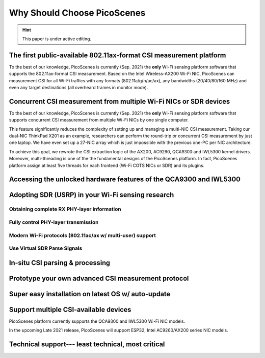 Why Should Choose PicoScenes
===================================

.. hint:: This paper is under active editing.


The first public-available 802.11ax-format CSI measurement platform 
---------------------------------------------------------------------

To the best of our knowledge, 
PicoScenes is currently (Sep. 2021) the **only** Wi-Fi sensing platform software that supports the 802.11ax-format CSI measurement. 
Based on the Intel Wireless-AX200 Wi-Fi NIC, PicoScenes can measurement CSI for all Wi-Fi traffics with any formats (802.11a/g/n/ac/ax), any bandwidths (20/40/80/160 MHz) and even any target destinations (all overheard frames in monitor mode).


Concurrent CSI measurement from multiple Wi-Fi NICs or SDR devices
--------------------------------------------------------------------

To the best of our knowledge, 
PicoScenes is currently (Sep. 2021) the **only** Wi-Fi sensing platform software that supports concurrent CSI measurement from multiple Wi-Fi NICs by one single computer.

This feature significantly reduces the complexity of setting up and managing a multi-NIC CSI measurement.
Taking our dual-NIC ThinkPad X201 as an example, researchers can perform the round-trip or concurrent CSI measurement by just one laptop. 
We have even set up a 27-NIC array which is just impossible with the previous one-PC per NIC architecture.

To achieve this goal, we rewrote the CSI extraction logic of the AX200, AC9260, QCA9300 and IWL5300 kernel drivers. Moreover, multi-threading is one of the the fundamental designs of the PicoScenes platform. In fact, PicoScenes platform assign at least five threads for each frontend (Wi-Fi COTS NICs or SDR) and its plugins.

Accessing the unlocked hardware features of the QCA9300 and IWL5300
---------------------------------------------------------------------



Adopting SDR (USRP) in your Wi-Fi sensing research
--------------------------------------------------

Obtaining complete RX PHY-layer information
~~~~~~~~~~~~~~~~~~~~~~~~~~~~~~~~~~~~~~~~~~~~

Fully control PHY-layer transmission
~~~~~~~~~~~~~~~~~~~~~~~~~~~~~~~~~~~~~~~


Modern Wi-Fi protocols (802.11ac/ax w/ multi-user) support
~~~~~~~~~~~~~~~~~~~~~~~~~~~~~~~~~~~~~~~~~~~~~~~~~~~~~~~~~~~~~~


Use Virtual SDR Parse Signals
~~~~~~~~~~~~~~~~~~~~~~~~~~~~~~~~~
.. figure:: /images/virtualsdr.gif
    :figwidth: 1000px
    :target: /images/virtualsdr.gif
    :align: center


In-situ CSI parsing & processing
-----------------------------------


Prototype your own advanced CSI measurement protocol
------------------------------------------------------


Super easy installation on latest OS w/ auto-update 
-------------------------------------------------------


Support multiple CSI-available devices
------------------------------------------

PicoScenes platform currently supports the QCA9300 and IWL5300 Wi-Fi NIC models.

In the upcoming Late 2021 release, PicoScenes will support ESP32, Intel AC9260/AX200 series NIC models.



Technical support--- least technical, most critical
-----------------------------------------------------

